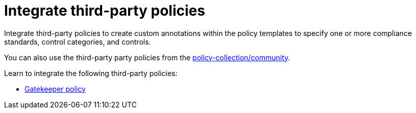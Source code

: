 [#integrate-third-party-policies]
= Integrate third-party policies

Integrate third-party policies to create custom annotations within the policy templates to specify one or more compliance standards, control categories, and controls. 

You can also use the third-party party policies from the https://github.com/open-cluster-management/policy-collection/tree/master/community[policy-collection/community]. 

Learn to integrate the following third-party policies:

* xref:../security/gatekeeper_policy.adoc#gatekeeper-policy[Gatekeeper policy]
